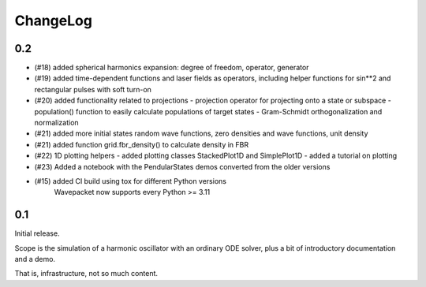 =========
ChangeLog
=========

0.2
---

- (#18) added spherical harmonics expansion:
  degree of freedom, operator, generator

- (#19) added time-dependent functions and laser fields as operators,
  including helper functions for sin**2 and rectangular pulses with soft turn-on

- (#20) added functionality related to projections
  - projection operator for projecting onto a state or subspace
  - population() function to easily calculate populations of target states
  - Gram-Schmidt orthogonalization and normalization

- (#21) added more initial states
  random wave functions, zero densities and wave functions, unit density
- (#21) added function grid.fbr_density() to calculate density in FBR

- (#22) 1D plotting helpers
  - added plotting classes StackedPlot1D and SimplePlot1D
  - added a tutorial on plotting

- (#23) Added a notebook with the PendularStates demos converted from the older versions

- (#15) added CI build using tox for different Python versions
        Wavepacket now supports every Python >= 3.11


0.1
---

Initial release.

Scope is the simulation of a harmonic oscillator with an ordinary ODE solver,
plus a bit of introductory documentation and a demo.

That is, infrastructure, not so much content.
